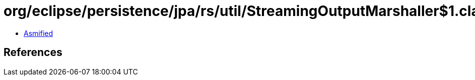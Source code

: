 = org/eclipse/persistence/jpa/rs/util/StreamingOutputMarshaller$1.class

 - link:StreamingOutputMarshaller$1-asmified.java[Asmified]

== References

